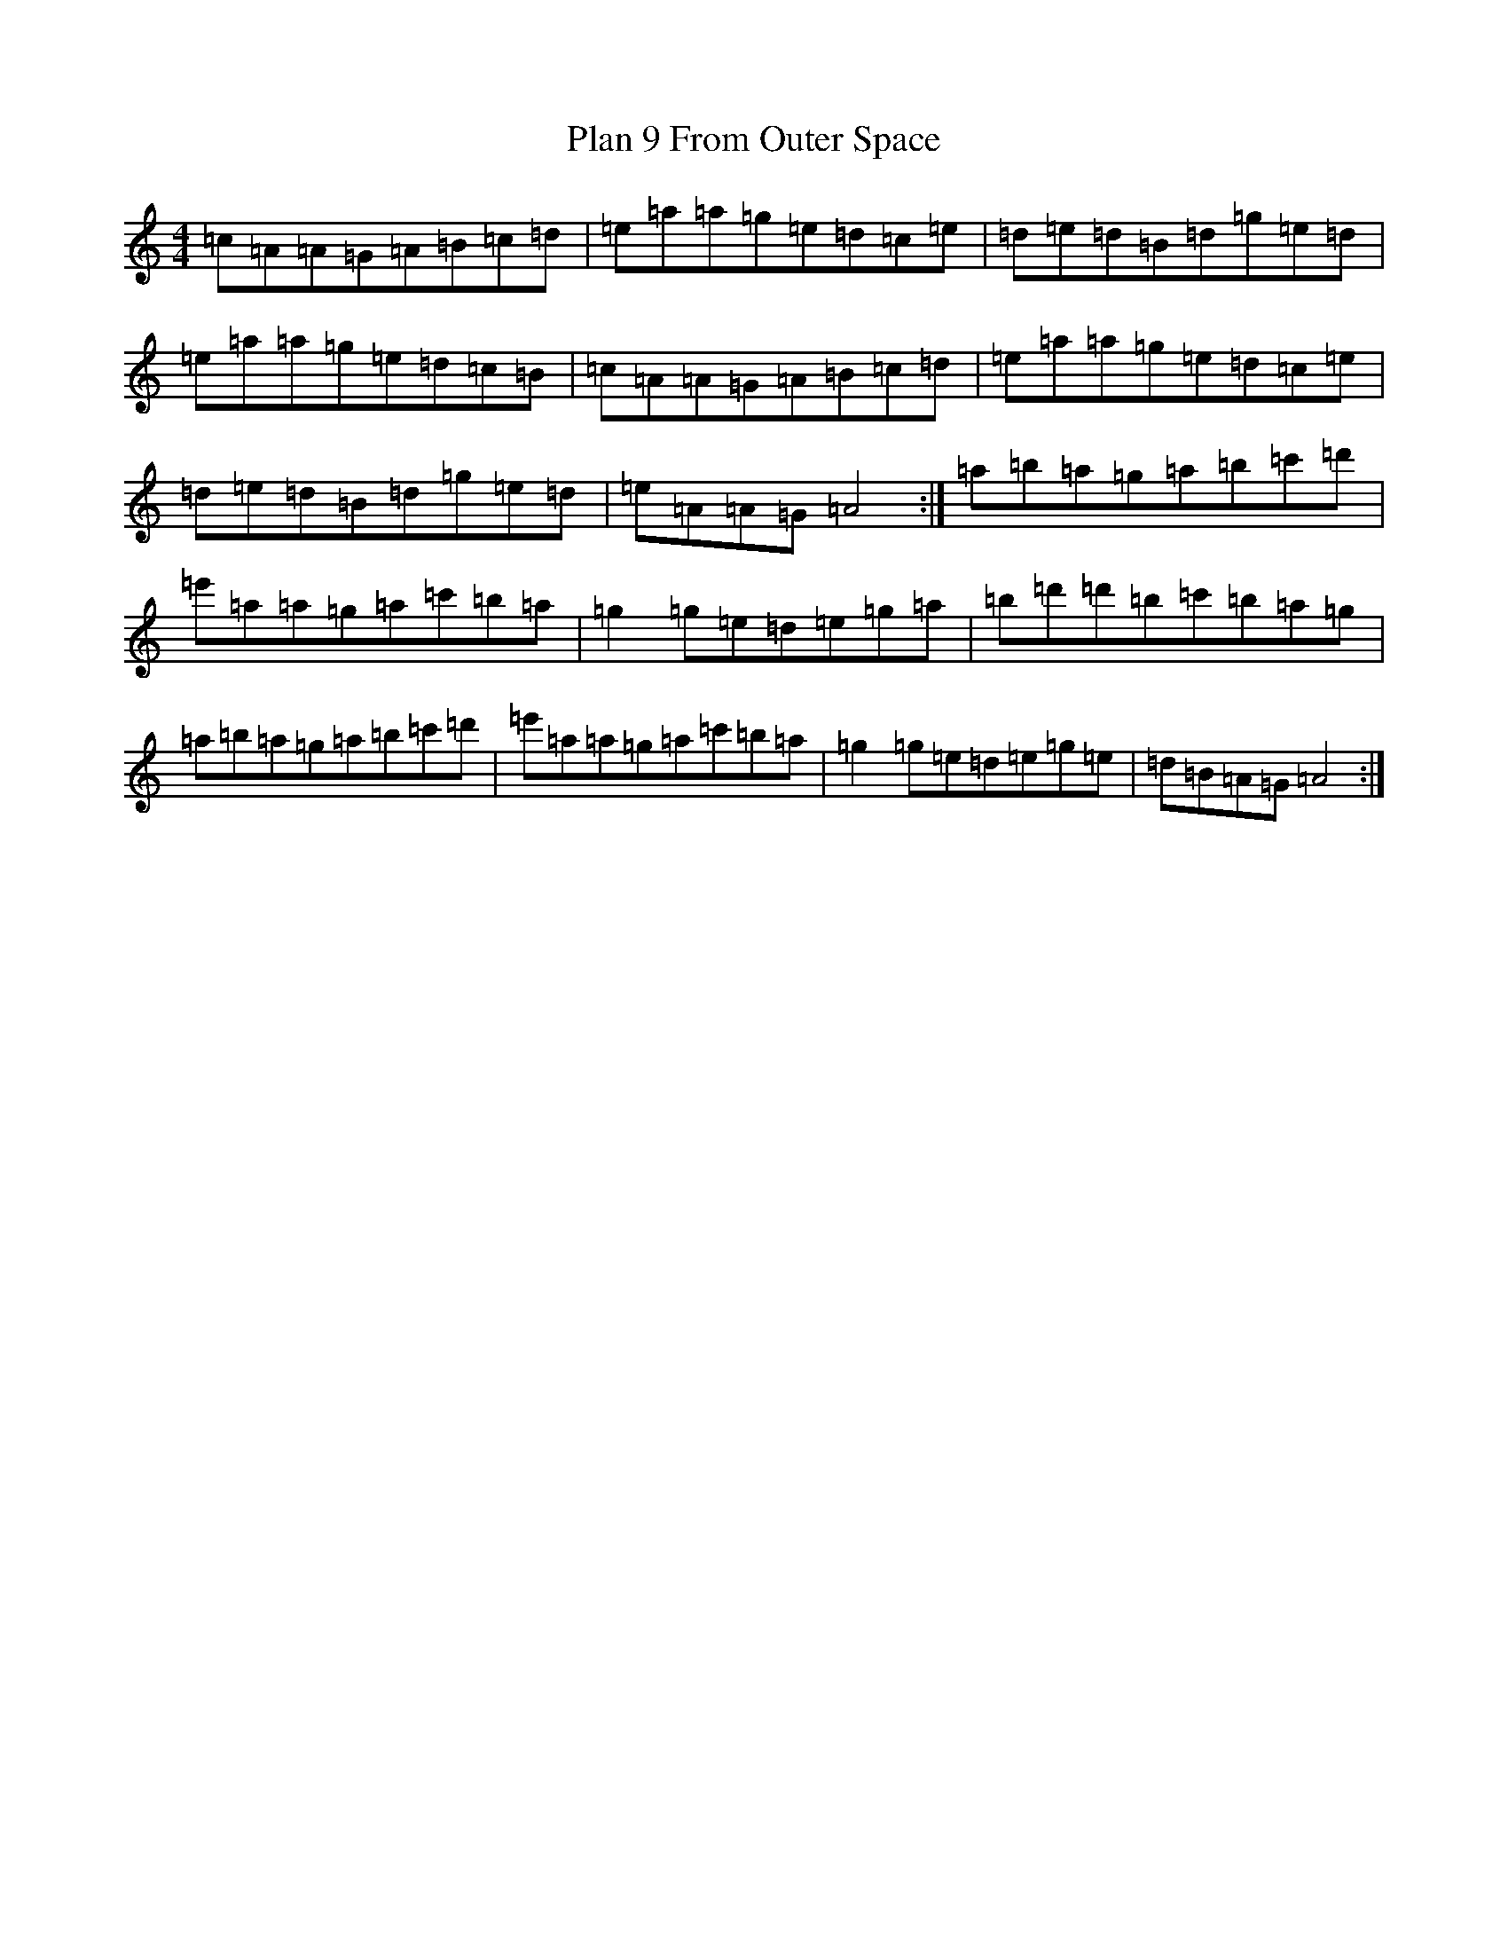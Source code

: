 X: 20347
T: Plan 9 From Outer Space
S: https://thesession.org/tunes/20674#setting41038
Z: G Major
R: reel
M:4/4
L:1/8
K: C Major
=c=A=A=G=A=B=c=d|=e=a=a=g=e=d=c=e|=d=e=d=B=d=g=e=d|=e=a=a=g=e=d=c=B|=c=A=A=G=A=B=c=d|=e=a=a=g=e=d=c=e|=d=e=d=B=d=g=e=d|=e=A=A=G=A4:|=a=b=a=g=a=b=c'=d'|=e'=a=a=g=a=c'=b=a|=g2=g=e=d=e=g=a|=b=d'=d'=b=c'=b=a=g|=a=b=a=g=a=b=c'=d'|=e'=a=a=g=a=c'=b=a|=g2=g=e=d=e=g=e|=d=B=A=G=A4:|